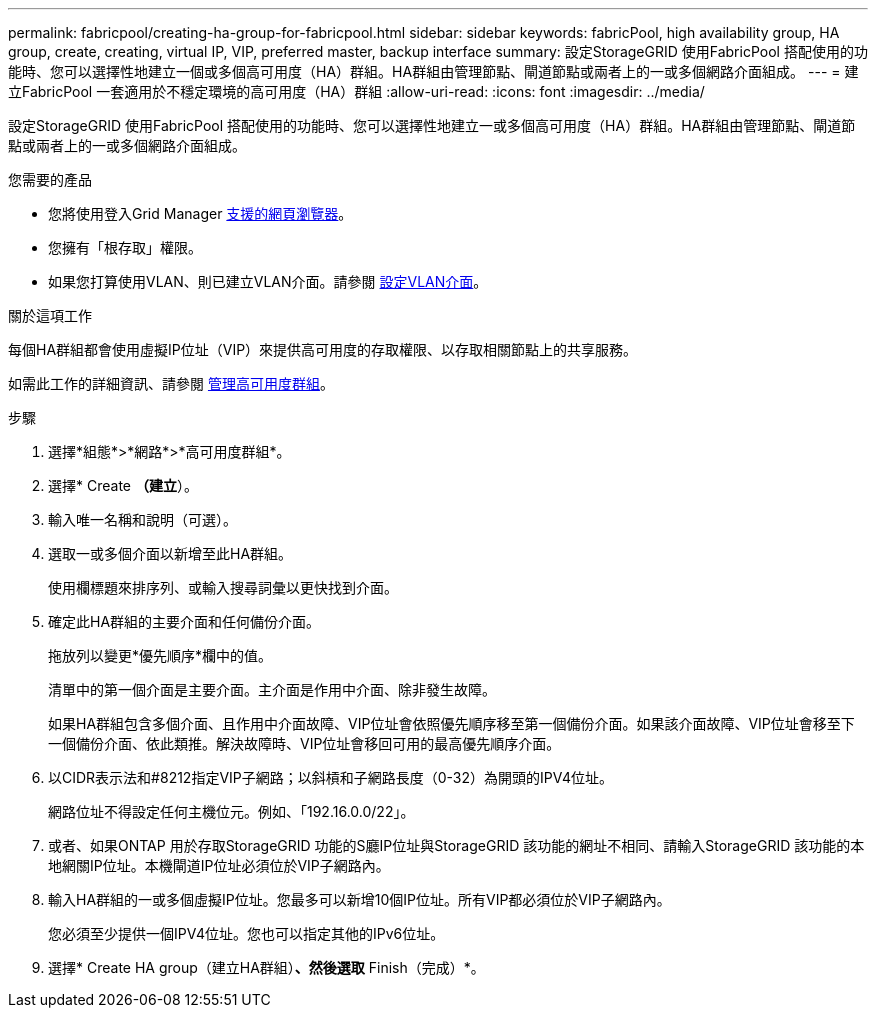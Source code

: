 ---
permalink: fabricpool/creating-ha-group-for-fabricpool.html 
sidebar: sidebar 
keywords: fabricPool, high availability group, HA group, create, creating, virtual IP, VIP, preferred master, backup interface 
summary: 設定StorageGRID 使用FabricPool 搭配使用的功能時、您可以選擇性地建立一個或多個高可用度（HA）群組。HA群組由管理節點、閘道節點或兩者上的一或多個網路介面組成。 
---
= 建立FabricPool 一套適用於不穩定環境的高可用度（HA）群組
:allow-uri-read: 
:icons: font
:imagesdir: ../media/


[role="lead"]
設定StorageGRID 使用FabricPool 搭配使用的功能時、您可以選擇性地建立一或多個高可用度（HA）群組。HA群組由管理節點、閘道節點或兩者上的一或多個網路介面組成。

.您需要的產品
* 您將使用登入Grid Manager xref:../admin/web-browser-requirements.adoc[支援的網頁瀏覽器]。
* 您擁有「根存取」權限。
* 如果您打算使用VLAN、則已建立VLAN介面。請參閱 xref:../admin/configure-vlan-interfaces.adoc[設定VLAN介面]。


.關於這項工作
每個HA群組都會使用虛擬IP位址（VIP）來提供高可用度的存取權限、以存取相關節點上的共享服務。

如需此工作的詳細資訊、請參閱 xref:../admin/managing-high-availability-groups.adoc[管理高可用度群組]。

.步驟
. 選擇*組態*>*網路*>*高可用度群組*。
. 選擇* Create *（建立*）。
. 輸入唯一名稱和說明（可選）。
. 選取一或多個介面以新增至此HA群組。
+
使用欄標題來排序列、或輸入搜尋詞彙以更快找到介面。

. 確定此HA群組的主要介面和任何備份介面。
+
拖放列以變更*優先順序*欄中的值。

+
清單中的第一個介面是主要介面。主介面是作用中介面、除非發生故障。

+
如果HA群組包含多個介面、且作用中介面故障、VIP位址會依照優先順序移至第一個備份介面。如果該介面故障、VIP位址會移至下一個備份介面、依此類推。解決故障時、VIP位址會移回可用的最高優先順序介面。

. 以CIDR表示法和#8212指定VIP子網路；以斜槓和子網路長度（0-32）為開頭的IPV4位址。
+
網路位址不得設定任何主機位元。例如、「192.16.0.0/22」。

. 或者、如果ONTAP 用於存取StorageGRID 功能的S廳IP位址與StorageGRID 該功能的網址不相同、請輸入StorageGRID 該功能的本地網關IP位址。本機閘道IP位址必須位於VIP子網路內。
. 輸入HA群組的一或多個虛擬IP位址。您最多可以新增10個IP位址。所有VIP都必須位於VIP子網路內。
+
您必須至少提供一個IPV4位址。您也可以指定其他的IPv6位址。

. 選擇* Create HA group（建立HA群組）*、然後選取* Finish（完成）*。

